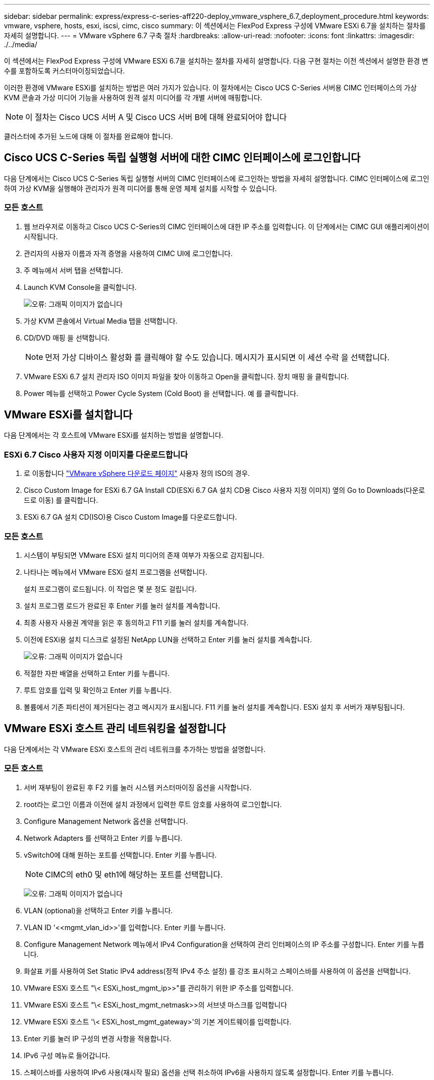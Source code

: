 ---
sidebar: sidebar 
permalink: express/express-c-series-aff220-deploy_vmware_vsphere_6.7_deployment_procedure.html 
keywords: vmware, vsphere, hosts, esxi, iscsi, cimc, cisco 
summary: 이 섹션에서는 FlexPod Express 구성에 VMware ESXi 6.7을 설치하는 절차를 자세히 설명합니다. 
---
= VMware vSphere 6.7 구축 절차
:hardbreaks:
:allow-uri-read: 
:nofooter: 
:icons: font
:linkattrs: 
:imagesdir: ./../media/


이 섹션에서는 FlexPod Express 구성에 VMware ESXi 6.7을 설치하는 절차를 자세히 설명합니다. 다음 구현 절차는 이전 섹션에서 설명한 환경 변수를 포함하도록 커스터마이징되었습니다.

이러한 환경에 VMware ESXi를 설치하는 방법은 여러 가지가 있습니다. 이 절차에서는 Cisco UCS C-Series 서버용 CIMC 인터페이스의 가상 KVM 콘솔과 가상 미디어 기능을 사용하여 원격 설치 미디어를 각 개별 서버에 매핑합니다.


NOTE: 이 절차는 Cisco UCS 서버 A 및 Cisco UCS 서버 B에 대해 완료되어야 합니다

클러스터에 추가된 노드에 대해 이 절차를 완료해야 합니다.



== Cisco UCS C-Series 독립 실행형 서버에 대한 CIMC 인터페이스에 로그인합니다

다음 단계에서는 Cisco UCS C-Series 독립 실행형 서버의 CIMC 인터페이스에 로그인하는 방법을 자세히 설명합니다. CIMC 인터페이스에 로그인하여 가상 KVM을 실행해야 관리자가 원격 미디어를 통해 운영 체제 설치를 시작할 수 있습니다.



=== 모든 호스트

. 웹 브라우저로 이동하고 Cisco UCS C-Series의 CIMC 인터페이스에 대한 IP 주소를 입력합니다. 이 단계에서는 CIMC GUI 애플리케이션이 시작됩니다.
. 관리자의 사용자 이름과 자격 증명을 사용하여 CIMC UI에 로그인합니다.
. 주 메뉴에서 서버 탭을 선택합니다.
. Launch KVM Console을 클릭합니다.
+
image:express-c-series-aff220-deploy_image21.png["오류: 그래픽 이미지가 없습니다"]

. 가상 KVM 콘솔에서 Virtual Media 탭을 선택합니다.
. CD/DVD 매핑 을 선택합니다.
+

NOTE: 먼저 가상 디바이스 활성화 를 클릭해야 할 수도 있습니다. 메시지가 표시되면 이 세션 수락 을 선택합니다.

. VMware ESXi 6.7 설치 관리자 ISO 이미지 파일을 찾아 이동하고 Open을 클릭합니다. 장치 매핑 을 클릭합니다.
. Power 메뉴를 선택하고 Power Cycle System (Cold Boot) 을 선택합니다. 예 를 클릭합니다.




== VMware ESXi를 설치합니다

다음 단계에서는 각 호스트에 VMware ESXi를 설치하는 방법을 설명합니다.



=== ESXi 6.7 Cisco 사용자 지정 이미지를 다운로드합니다

. 로 이동합니다 https://my.vmware.com/web/vmware/info/slug/datacenter_cloud_infrastructure/vmware_vsphere/6_7["VMware vSphere 다운로드 페이지"^] 사용자 정의 ISO의 경우.
. Cisco Custom Image for ESXi 6.7 GA Install CD(ESXi 6.7 GA 설치 CD용 Cisco 사용자 지정 이미지) 옆의 Go to Downloads(다운로드로 이동) 를 클릭합니다.
. ESXi 6.7 GA 설치 CD(ISO)용 Cisco Custom Image를 다운로드합니다.




=== 모든 호스트

. 시스템이 부팅되면 VMware ESXi 설치 미디어의 존재 여부가 자동으로 감지됩니다.
. 나타나는 메뉴에서 VMware ESXi 설치 프로그램을 선택합니다.
+
설치 프로그램이 로드됩니다. 이 작업은 몇 분 정도 걸립니다.

. 설치 프로그램 로드가 완료된 후 Enter 키를 눌러 설치를 계속합니다.
. 최종 사용자 사용권 계약을 읽은 후 동의하고 F11 키를 눌러 설치를 계속합니다.
. 이전에 ESXi용 설치 디스크로 설정된 NetApp LUN을 선택하고 Enter 키를 눌러 설치를 계속합니다.
+
image:express-c-series-aff220-deploy_image22.png["오류: 그래픽 이미지가 없습니다"]

. 적절한 자판 배열을 선택하고 Enter 키를 누릅니다.
. 루트 암호를 입력 및 확인하고 Enter 키를 누릅니다.
. 볼륨에서 기존 파티션이 제거된다는 경고 메시지가 표시됩니다. F11 키를 눌러 설치를 계속합니다. ESXi 설치 후 서버가 재부팅됩니다.




== VMware ESXi 호스트 관리 네트워킹을 설정합니다

다음 단계에서는 각 VMware ESXi 호스트의 관리 네트워크를 추가하는 방법을 설명합니다.



=== 모든 호스트

. 서버 재부팅이 완료된 후 F2 키를 눌러 시스템 커스터마이징 옵션을 시작합니다.
. root라는 로그인 이름과 이전에 설치 과정에서 입력한 루트 암호를 사용하여 로그인합니다.
. Configure Management Network 옵션을 선택합니다.
. Network Adapters 를 선택하고 Enter 키를 누릅니다.
. vSwitch0에 대해 원하는 포트를 선택합니다. Enter 키를 누릅니다.
+

NOTE: CIMC의 eth0 및 eth1에 해당하는 포트를 선택합니다.

+
image:express-c-series-aff220-deploy_image23.png["오류: 그래픽 이미지가 없습니다"]

. VLAN (optional)을 선택하고 Enter 키를 누릅니다.
. VLAN ID '\<<mgmt_vlan_id>>'를 입력합니다. Enter 키를 누릅니다.
. Configure Management Network 메뉴에서 IPv4 Configuration을 선택하여 관리 인터페이스의 IP 주소를 구성합니다. Enter 키를 누릅니다.
. 화살표 키를 사용하여 Set Static IPv4 address(정적 IPv4 주소 설정) 를 강조 표시하고 스페이스바를 사용하여 이 옵션을 선택합니다.
. VMware ESXi 호스트 "\< ESXi_host_mgmt_ip>>"를 관리하기 위한 IP 주소를 입력합니다.
. VMware ESXi 호스트 "\< ESXi_host_mgmt_netmask>>의 서브넷 마스크를 입력합니다
. VMware ESXi 호스트 '\< ESXi_host_mgmt_gateway>'의 기본 게이트웨이를 입력합니다.
. Enter 키를 눌러 IP 구성의 변경 사항을 적용합니다.
. IPv6 구성 메뉴로 들어갑니다.
. 스페이스바를 사용하여 IPv6 사용(재시작 필요) 옵션을 선택 취소하여 IPv6을 사용하지 않도록 설정합니다. Enter 키를 누릅니다.
. DNS 설정을 구성하는 메뉴로 들어갑니다.
. IP 주소는 수동으로 할당되므로 DNS 정보도 수동으로 입력해야 합니다.
. Primary DNS 서버의 IP 주소를 입력합니다<<nameserver_ip>>".
. (선택 사항) 보조 DNS 서버의 IP 주소를 입력합니다.
. VMware ESXi 호스트 이름:'에 대한 FQDN을 입력합니다<<esxi_host_fqdn>>".
. Enter 키를 눌러 DNS 구성의 변경 사항을 적용합니다.
. Esc 키를 눌러 Configure Management Network 하위 메뉴를 종료합니다.
. Y 를 눌러 변경 사항을 확인하고 서버를 재부팅합니다.
. Esc 키를 눌러 VMware 콘솔에서 로그아웃합니다.




== ESXi 호스트를 구성합니다

각 ESXi 호스트를 구성하려면 다음 표의 정보가 필요합니다.

|===
| 세부 정보 | 값 


| ESXi 호스트 이름입니다 |  


| ESXi 호스트 관리 IP입니다 |  


| ESXi 호스트 관리 마스크입니다 |  


| ESXi 호스트 관리 게이트웨이 |  


| ESXi 호스트 NFS IP입니다 |  


| ESXi 호스트 NFS 마스크입니다 |  


| ESXi 호스트 NFS 게이트웨이 |  


| ESXi 호스트 vMotion IP입니다 |  


| ESXi 호스트 vMotion 마스크 |  


| ESXi 호스트 vMotion 게이트웨이 |  


| ESXi 호스트 iSCSI - A IP |  


| ESXi 호스트 iSCSI - 마스크 |  


| ESXi 호스트 iSCSI - 게이트웨이 |  


| ESXi 호스트 iSCSI-B IP |  


| ESXi 호스트 iSCSI-B 마스크 |  


| ESXi 호스트 iSCSI-B 게이트웨이 |  
|===


=== ESXi 호스트에 로그인합니다

. 웹 브라우저에서 호스트의 관리 IP 주소를 엽니다.
. 설치 프로세스 중에 지정한 암호 및 루트 계정을 사용하여 ESXi 호스트에 로그인합니다.
. VMware 사용자 환경 개선 프로그램에 대한 설명을 읽어 보십시오. 적절한 응답을 선택한 후 OK(확인) 를 클릭합니다.




=== iSCSI 부트를 구성합니다

. 왼쪽에서 네트워킹 을 선택합니다.
. 오른쪽에서 Virtual Switches 탭을 선택합니다.
+
image:express-c-series-aff220-deploy_image24.png["오류: 그래픽 이미지가 없습니다"]

. iSciBootvSwitch 를 클릭합니다.
. 설정 편집 을 선택합니다.
. MTU를 9000으로 변경하고 저장 을 클릭합니다.
. 가상 스위치 탭으로 돌아가려면 왼쪽 탐색 창에서 네트워킹 을 클릭합니다.
. 표준 가상 스위치 추가를 클릭합니다.
. vSwitch 이름에 iSciBootvSwitch-B라는 이름을 입력합니다.
+
** MTU를 9000으로 설정합니다.
** 업링크 1 옵션에서 vmnic3을 선택합니다.
** 추가 를 클릭합니다.
+

NOTE: 이 구성에서는 Vmnic2 및 vmnic3이 iSCSI 부팅에 사용됩니다. ESXi 호스트에 추가 NIC가 있는 경우 vmnic 번호가 다를 수 있습니다. iSCSI 부트에 사용되는 NIC를 확인하려면 CIMC의 iSCSI vNIC의 MAC 주소를 ESXi의 vmnics와 일치시킵니다.



. 가운데 창에서 VMkernel NIC 탭을 선택합니다.
. Add VMkernel NIC 를 선택합니다.
+
** iScosibootPG-B의 포트 그룹 이름을 새로 지정합니다.
** 가상 스위치에 대해 iSciBootvSwitch-B를 선택합니다.
** VLAN ID에 '\<<iscsib_vlan_id>>'를 입력합니다.
** MTU를 9000으로 변경합니다.
** IPv4 설정 을 확장합니다.
** 정적 설정을 선택합니다.
** Address 에 "\<<var_hosta_iscsib_ip>>"를 입력합니다.
** 서브넷 마스크에 '\<<var_hosta_iscsib_mask>>'를 입력합니다.
** 생성 을 클릭합니다.
+
image:express-c-series-aff220-deploy_image25.png["오류: 그래픽 이미지가 없습니다"]

+

NOTE: iSciBootPG-A에서 MTU를 9000으로 설정합니다







=== iSCSI 다중 경로를 구성합니다

ESXi 호스트에 iSCSI 다중 경로를 설정하려면 다음 단계를 수행하십시오.

. 왼쪽 탐색 창에서 스토리지 를 선택합니다. 어댑터를 클릭합니다.
. iSCSI 소프트웨어 어댑터를 선택하고 iSCSI 구성 을 클릭합니다.
+
image:express-c-series-aff220-deploy_image26.png["오류: 그래픽 이미지가 없습니다"]

. 동적 대상에서 동적 대상 추가를 클릭합니다.
+
image:express-c-series-aff220-deploy_image27.png["오류: 그래픽 이미지가 없습니다"]

. IP 주소 'iscsi_lif01a'를 입력합니다.
+
** IP 주소 iscsi_liff 01b, iscsi_liff 02a, iscsi_liff 02b와 함께 이 과정을 반복합니다.
** 구성 저장 을 클릭합니다.
+
image:express-c-series-aff220-deploy_image28.png["오류: 그래픽 이미지가 없습니다"]






NOTE: NetApp 클러스터에서 'network interface show' 명령을 실행하거나 OnCommand System Manager에서 네트워크 인터페이스 탭을 확인하여 iSCSI LIF IP 주소를 찾을 수 있습니다.



=== ESXi 호스트를 구성합니다

. 왼쪽 탐색 창에서 네트워킹 을 선택합니다.
. vSwitch0을 선택합니다.
+
image:express-c-series-aff220-deploy_image29.png["오류: 그래픽 이미지가 없습니다"]

. 설정 편집 을 선택합니다.
. MTU를 9000으로 변경합니다.
. NIC 티밍을 확장하고 vmnic0 및 vmnic1이 모두 활성으로 설정되어 있는지 확인합니다.




=== 포트 그룹 및 VMkernel NIC를 구성합니다

. 왼쪽 탐색 창에서 네트워킹 을 선택합니다.
. 포트 그룹 탭을 마우스 오른쪽 단추로 클릭합니다.
+
image:express-c-series-aff220-deploy_image30.png["오류: 그래픽 이미지가 없습니다"]

. VM Network를 마우스 오른쪽 버튼으로 클릭하고 Edit를 선택합니다. VLAN ID를 '\<<var_vm_traffic_vlan>>'로 변경합니다.
. 포트 그룹 추가 를 클릭합니다.
+
** 포트 그룹의 이름을 MGMT-Network로 지정합니다.
** VLAN ID에 '\<<mgmt_vlan>>'를 입력합니다.
** vSwitch0이 선택되어 있는지 확인합니다.
** 추가 를 클릭합니다.


. VMkernel NIC 탭을 클릭합니다.
+
image:express-c-series-aff220-deploy_image31.png["오류: 그래픽 이미지가 없습니다"]

. Add VMkernel NIC 를 선택합니다.
+
** 새 포트 그룹을 선택합니다.
** 포트 그룹의 이름을 NFS-Network로 지정합니다.
** VLAN ID에 '\<<nfs_vlan_id>>'를 입력합니다.
** MTU를 9000으로 변경합니다.
** IPv4 설정 을 확장합니다.
** 정적 설정을 선택합니다.
** Address 에 "\<<var_hosta_nfs_ip>>"를 입력합니다.
** 서브넷 마스크에 '\<<var_hosta_nfs_mask>>'를 입력합니다.
** 생성 을 클릭합니다.
+
image:express-c-series-aff220-deploy_image32.png["오류: 그래픽 이미지가 없습니다"]



. 이 프로세스를 반복하여 vMotion VMkernel 포트를 생성합니다.
. Add VMkernel NIC 를 선택합니다.
+
.. 새 포트 그룹을 선택합니다.
.. 포트 그룹의 이름을 vMotion으로 지정합니다.
.. VLAN ID에 '\< vMotion_vlan_id>>'를 입력합니다.
.. MTU를 9000으로 변경합니다.
.. IPv4 설정 을 확장합니다.
.. 정적 설정을 선택합니다.
.. Address 에 "\<<var_hosta_vmotion_ip>>"를 입력합니다.
.. 서브넷 마스크에 '\<<var_hosta_vmotion_mask>>'를 입력합니다.
.. IPv4 설정 후 vMotion 확인란이 선택되어 있는지 확인합니다.
+
image:express-c-series-aff220-deploy_image33.png["오류: 그래픽 이미지가 없습니다"]

+

NOTE: 라이센싱에서 허용하는 경우 VMware vSphere 분산 스위치를 사용하는 등 여러 가지 방법으로 ESXi 네트워킹을 구성할 수 있습니다. 비즈니스 요구 사항을 충족하는 데 필요한 경우 FlexPod Express에서 대체 네트워크 구성이 지원됩니다.







==== 첫 번째 데이터 저장소를 마운트합니다

마운트할 첫 번째 데이터 저장소는 가상 머신용 infra_datastore_1 데이터 저장소와 가상 머신 스왑 파일용 infra_swap 데이터 저장소입니다.

. 왼쪽 탐색 창에서 스토리지 를 클릭한 다음 새 데이터 저장소 를 클릭합니다.
+
image:express-c-series-aff220-deploy_image34.png["오류: 그래픽 이미지가 없습니다"]

. Mount NFS Datastore를 선택합니다.
+
image:express-c-series-aff220-deploy_image35.png["오류: 그래픽 이미지가 없습니다"]

. 그런 다음 NFS 마운트 세부 정보 제공 페이지에 다음 정보를 입력합니다.
+
** 이름: 'infra_datastore_1'
** NFS 서버:\<<var_NodeA_nfs_lif>'
** 공유:/infra_datastore_1
** NFS 3이 선택되어 있는지 확인합니다.


. 마침 을 클릭합니다. 최근 작업 창에서 작업이 완료된 것을 볼 수 있습니다.
. 다음 프로세스를 반복하여 infra_swap 데이터 저장소를 마운트합니다.
+
** 이름: infra_swap
** NFS 서버:\<<var_NodeA_nfs_lif>'
** 공유: '/infra_swap'
** NFS 3이 선택되어 있는지 확인합니다.






=== NTP를 구성합니다

ESXi 호스트에 대해 NTP를 구성하려면 다음 단계를 수행하십시오.

. 왼쪽 탐색 창에서 관리 를 클릭합니다. 오른쪽 창에서 시스템 을 선택한 다음 시간 및 날짜 를 클릭합니다.
+
image:express-c-series-aff220-deploy_image36.png["오류: 그래픽 이미지가 없습니다"]

. Use Network Time Protocol (Enable NTP Client) 을 선택합니다.
. Start and Stop with Host 를 NTP 서비스 시작 정책으로 선택합니다.
. NTP 서버로 '\<<var_ntp>>'를 입력합니다. 여러 NTP 서버를 설정할 수 있습니다.
. 저장 을 클릭합니다.
+
image:express-c-series-aff220-deploy_image37.png["오류: 그래픽 이미지가 없습니다"]





=== 가상 머신 스왑 파일 위치를 이동합니다

다음 단계에서는 가상 머신 스왑 파일 위치를 이동하는 방법을 자세히 설명합니다.

. 왼쪽 탐색 창에서 관리 를 클릭합니다. 오른쪽 창에서 시스템을 선택한 다음 바꾸기를 클릭합니다.
+
image:express-c-series-aff220-deploy_image38.png["오류: 그래픽 이미지가 없습니다"]

. 설정 편집 을 클릭합니다. Datastore 옵션에서 infra_swap을 선택합니다.
+
image:express-c-series-aff220-deploy_image39.png["오류: 그래픽 이미지가 없습니다"]

. 저장 을 클릭합니다.




=== VMware VAAI용 NetApp NFS 플러그인 1.0.20을 설치합니다

VMware VAAI용 NetApp NFS 플러그인 1.0.20을 설치하려면 다음 단계를 완료하십시오.

. 다음 명령을 입력하여 VAAI가 활성화되었는지 확인합니다.
+
....
esxcfg-advcfg -g /DataMover/HardwareAcceleratedMove
esxcfg-advcfg -g /DataMover/HardwareAcceleratedInit
....
+
VAAI가 활성화된 경우 다음 명령을 실행하면 다음 출력이 생성됩니다.

+
....
~ #  esxcfg-advcfg -g /DataMover/HardwareAcceleratedMove
Value of HardwareAcceleratedMove is 1
~ # esxcfg-advcfg -g /DataMover/HardwareAcceleratedInit
Value of HardwareAcceleratedInit is 1
....
. VAAI가 설정되어 있지 않으면 다음 명령을 입력하여 VAAI를 사용하도록 설정합니다.
+
....
esxcfg-advcfg -s 1 /DataMover/HardwareAcceleratedInit
esxcfg-advcfg -s 1 /DataMover/HardwareAcceleratedMove
....
+
이러한 명령은 다음과 같은 출력을 생성합니다.

+
....
~ # esxcfg-advcfg -s 1 /Data Mover/HardwareAcceleratedInit
Value of HardwareAcceleratedInit is 1
~ #  esxcfg-advcfg -s 1 /DataMover/HardwareAcceleratedMove
Value of HardwareAcceleratedMove is 1
....
. NetApp NFS Plug-in for VMware VAAI 다운로드:
+
.. 로 이동합니다 https://mysupport.netapp.com/NOW/download/software/nfs_plugin_vaai_esxi6/1.1.2/["소프트웨어 다운로드 페이지"^].
.. 아래로 스크롤하여 VMware VAAI용 NetApp NFS 플러그인 을 클릭합니다.
.. ESXi 플랫폼을 선택합니다.
.. 최신 플러그인의 오프라인 번들(.zip) 또는 온라인 번들(.vib)을 다운로드합니다.


. ESX CLI를 사용하여 ESXi 호스트에 플러그인을 설치합니다.
. ESXi 호스트를 재부팅합니다.
+
image:express-c-series-aff220-deploy_image40.png["오류: 그래픽 이미지가 없습니다"]



link:express-c-series-aff220-deploy_install_vmware_vcenter_server_6.7.html["다음: VMware vCenter Server 6.7을 설치합니다"]
